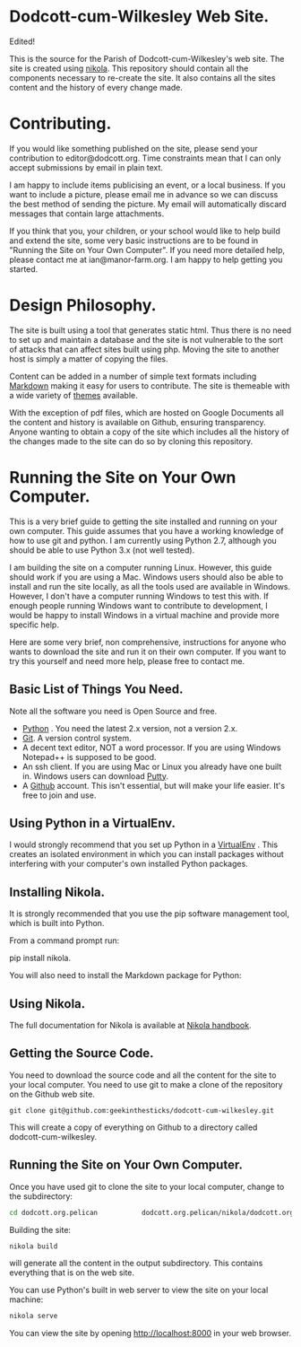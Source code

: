* Dodcott-cum-Wilkesley Web Site.
Edited!


This is the source for the Parish of Dodcott-cum-Wilkesley's web
site. The site is created using [[https://getnikola.com/][nikola]]. This repository should
contain all the components necessary to re-create the site. It also
contains all the sites content and the history of every change made.

* Contributing.
If you would like something published on the site, please send your
contribution to editor@dodcott.org. Time constraints mean that I can
only accept submissions by email in plain text.

I am happy to include items publicising an event, or a local
business. If you want to include a picture, please email me in advance
so we can discuss the best method of sending the picture. My email
will automatically discard messages that contain large attachments.

If you think that you, your children, or your school would like to
help build and extend the site, some very basic instructions are to be found in
"Running the Site on Your Own Computer". If you need more detailed
help, please contact me at ian@manor-farm.org. I am happy to help
getting you started.

* Design Philosophy.
The site is built using a tool that generates static html. Thus there
is no need to set up and maintain a database and the site is not vulnerable to
the sort of attacks that can affect sites built using php. Moving the
site to another host is simply a matter of copying the files.

Content can be added in a number of simple text formats including
[[http://daringfireball.net/projects/markdown/][Markdown]] making it easy for users to contribute. The site is themeable
with a wide variety of [[https://github.com/getpelican/pelican-themes][themes]] available.

With the exception of pdf files, which are hosted on Google Documents
all the content and history is available on Github, ensuring
transparency. Anyone wanting to obtain a copy of the site which includes all the
history of the changes made to the site can do so by cloning this repository.

* Running the Site on Your Own Computer.
This is a very brief guide to getting the site installed and running
on your own computer. This guide assumes that you have a working
knowledge of how to use git and python. I am currently using Python
2.7, although you should be able to use Python 3.x (not well tested).

I am building the site on a computer running Linux. However, this
guide should work if you are using a Mac. Windows users should also be
able to install and run the site locally, as all the tools used are
available in Windows. However, I don't have a computer running Windows
to test this with. If enough people running Windows want to contribute
to development, I would be happy to install Windows in a virtual
machine and provide more specific help.

Here are some very brief, non comprehensive, instructions for anyone
who wants to download the site and run it on their own computer. If
you want to try this yourself and need more help, please free to
contact me.

** Basic List of Things You Need.
   Note all the software you need is Open Source and free.

- [[http://python.org][Python]] . You need the latest 2.x version, not a version 2.x.
- [[http://git-scm.com/][Git]]. A version control system.
- A decent text editor, NOT a word processor. If you are using Windows
  Notepad++ is supposed to be good.
- An ssh client. If you are using Mac or Linux you already have one
  built in. Windows users can download [[http://www.chiark.greenend.org.uk/~sgtatham/putty/][Putty]].
- A [[https://github.com][Github]] account. This isn't essential, but will make your life
  easier. It's free to join and use.

** Using Python in a VirtualEnv.
I would strongly recommend that you set up Python in a [[https://wiki.archlinux.org/index.php/Virtualenv][VirtualEnv]]
. This creates an isolated environment in which you can install
packages without interfering with your computer's own installed Python
packages.

** Installing Nikola.
It is strongly recommended that you use the pip software management tool, which
is built into Python.

From a command prompt run:

pip install nikola.

You will also need to install the Markdown package for Python:

** Using Nikola.
The full documentation for Nikola is available at [[https://getnikola.com/handbook.html][Nikola handbook]].


** Getting the Source Code.
You need to download the source code and all the content for the site
to your local computer. You need to use git to make a clone of the
repository on the Github web site.

: git clone git@github.com:geekinthesticks/dodcott-cum-wilkesley.git

This will create a copy of everything on Github to a directory called dodcott-cum-wilkesley.


** Running the Site on Your Own Computer.
Once you have used git  to clone the site to your local computer,  change
to the  subdirectory:

#+begin_src sh
cd dodcott.org.pelican           dodcott.org.pelican/nikola/dodcott.org
#+end_src

Building the site:

#+begin_src sh
nikola build
#+end_src

will generate all the content in the output subdirectory. This
contains everything that is on the web site.

You can use Python's built in web server to view the site on your
local machine:

#+begin_src sh
nikola serve
#+end_src

You can view the site by opening http://localhost:8000 in your web
browser.
